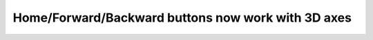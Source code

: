 Home/Forward/Backward buttons now work with 3D axes
---------------------------------------------------
